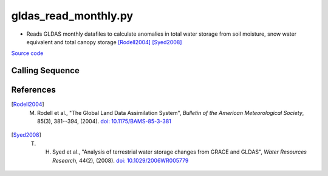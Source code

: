 =====================
gldas_read_monthly.py
=====================

- Reads GLDAS monthly datafiles to calculate anomalies in total water storage from soil moisture, snow water equivalent and total canopy storage [Rodell2004]_ [Syed2008]_

`Source code`__

.. __: https://github.com/tsutterley/model-harmonics/blob/main/GLDAS/gldas_read_monthly.py

Calling Sequence
################

.. argparse::
    :filename: ../../GLDAS/gldas_read_monthly.py
    :func: arguments
    :prog: gldas_read_monthly.py
    :nodescription:
    :nodefault:

    model : @after
        * ``'CLM'``: GLDAS Common Land Model
        * ``'CLSM'``: GLDAS Catchment Land Surface Model
        * ``'MOS'``: GLDAS Mosaic model
        * ``'NOAH'``: GLDAS Noah model
        * ``'VIC'``: GLDAS Variable Infiltration Capacity model

    --spacing -S : @after
        * ``'10'``: 1.0 degrees latitude/longitude
        * ``'025'``: 0.25 degrees latitude/longitude

References
##########

.. [Rodell2004] M. Rodell et al., "The Global Land Data Assimilation System", *Bulletin of the American Meteorological Society*, 85(3), 381--394, (2004). `doi: 10.1175/BAMS-85-3-381 <https://doi.org/10.1175/BAMS-85-3-381>`_

.. [Syed2008] T. H. Syed et al., "Analysis of terrestrial water storage changes from GRACE and GLDAS", *Water Resources Research*, 44(2), (2008). `doi: 10.1029/2006WR005779 <https://doi.org/10.1029/2006WR005779>`_
